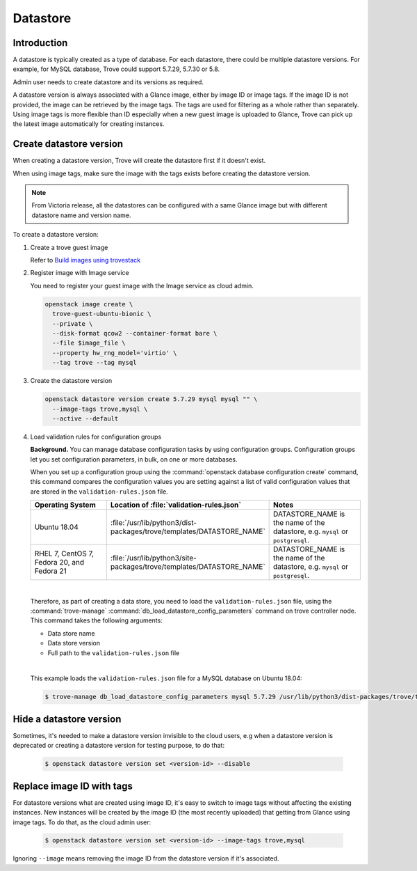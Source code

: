 .. _database:

=========
Datastore
=========

Introduction
~~~~~~~~~~~~

A datastore is typically created as a type of database. For each datastore,
there could be multiple datastore versions. For example, for MySQL database,
Trove could support 5.7.29, 5.7.30 or 5.8.

Admin user needs to create datastore and its versions as required.

A datastore version is always associated with a Glance image, either by image
ID or image tags. If the image ID is not provided, the image can be retrieved
by the image tags. The tags are used for filtering as a whole rather than
separately. Using image tags is more flexible than ID especially when a new
guest image is uploaded to Glance, Trove can pick up the latest image
automatically for creating instances.

Create datastore version
~~~~~~~~~~~~~~~~~~~~~~~~

When creating a datastore version, Trove will create the datastore first if it
doesn't exist.

When using image tags, make sure the image with the tags exists before creating
the datastore version.

.. note::

    From Victoria release, all the datastores can be configured with a same
    Glance image but with different datastore name and version name.

To create a datastore version:

#. Create a trove guest image

   Refer to `Build images using trovestack
   <https://docs.openstack.org/trove/latest/admin/building_guest_images.html#build-images-using-trovestack>`_

#. Register image with Image service

   You need to register your guest image with the Image service as cloud admin.

   .. code-block:: console

      openstack image create \
        trove-guest-ubuntu-bionic \
        --private \
        --disk-format qcow2 --container-format bare \
        --file $image_file \
        --property hw_rng_model='virtio' \
        --tag trove --tag mysql

#. Create the datastore version

   .. code-block:: console

      openstack datastore version create 5.7.29 mysql mysql "" \
        --image-tags trove,mysql \
        --active --default

#. Load validation rules for configuration groups

   **Background.** You can manage database configuration tasks by using
   configuration groups. Configuration groups let you set configuration
   parameters, in bulk, on one or more databases.

   When you set up a configuration group using the :command:`openstack database
   configuration create` command, this command compares the configuration
   values you are setting against a list of valid configuration values that are
   stored in the ``validation-rules.json`` file.

   .. list-table::
      :header-rows: 1
      :widths: 20 20 20

      * - Operating System
        - Location of :file:`validation-rules.json`
        - Notes

      * - Ubuntu 18.04
        - :file:`/usr/lib/python3/dist-packages/trove/templates/DATASTORE_NAME`
        - DATASTORE_NAME is the name of the datastore, e.g. ``mysql``
          or ``postgresql``.

      * - RHEL 7, CentOS 7, Fedora 20, and Fedora 21
        - :file:`/usr/lib/python3/site-packages/trove/templates/DATASTORE_NAME`
        - DATASTORE_NAME is the name of the datastore, e.g. ``mysql``
          or ``postgresql``.

   |

   Therefore, as part of creating a data store, you need to load the
   ``validation-rules.json`` file, using the :command:`trove-manage`
   :command:`db_load_datastore_config_parameters` command on trove controller
   node. This command takes the following arguments:

   * Data store name
   * Data store version
   * Full path to the ``validation-rules.json`` file

   |

   This example loads the ``validation-rules.json`` file for a MySQL
   database on Ubuntu 18.04:

   .. code-block:: console

      $ trove-manage db_load_datastore_config_parameters mysql 5.7.29 /usr/lib/python3/dist-packages/trove/templates/mysql/validation-rules.json

Hide a datastore version
~~~~~~~~~~~~~~~~~~~~~~~~

Sometimes, it's needed to make a datastore version invisible to the cloud
users, e.g when a datastore version is deprecated or creating a datastore
version for testing purpose, to do that:

   .. code-block:: console

      $ openstack datastore version set <version-id> --disable

Replace image ID with tags
~~~~~~~~~~~~~~~~~~~~~~~~~~

For datastore versions what are created using image ID, it's easy to switch to
image tags without affecting the existing instances. New instances will be
created by the image ID (the most recently uploaded) that getting from Glance
using image tags. To do that, as the cloud admin user:

   .. code-block:: console

      $ openstack datastore version set <version-id> --image-tags trove,mysql

Ignoring ``--image`` means removing the image ID from the datastore version if
it's associated.
